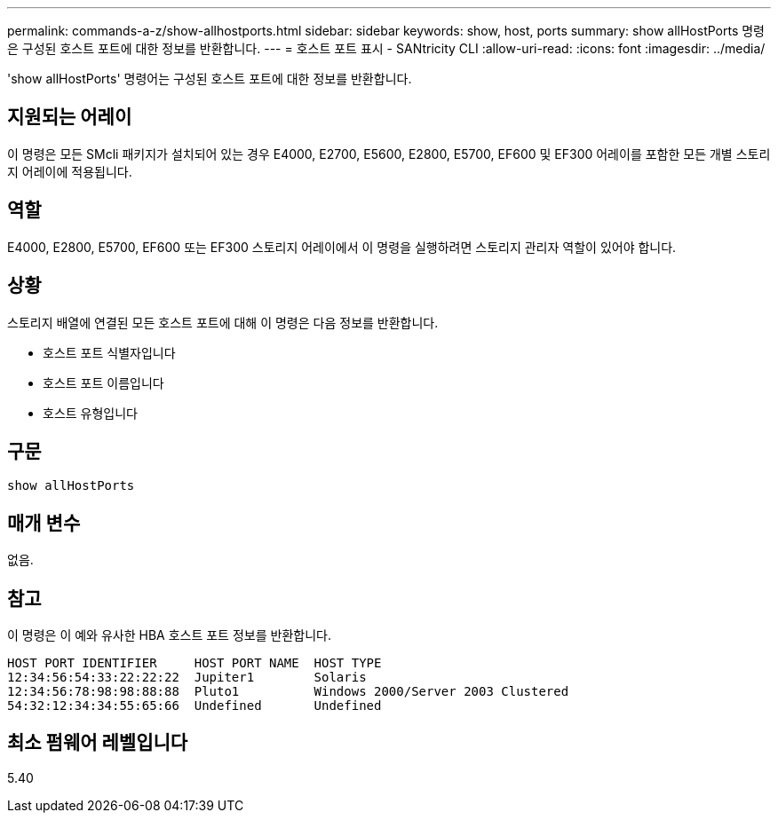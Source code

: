 ---
permalink: commands-a-z/show-allhostports.html 
sidebar: sidebar 
keywords: show, host, ports 
summary: show allHostPorts 명령은 구성된 호스트 포트에 대한 정보를 반환합니다. 
---
= 호스트 포트 표시 - SANtricity CLI
:allow-uri-read: 
:icons: font
:imagesdir: ../media/


[role="lead"]
'show allHostPorts' 명령어는 구성된 호스트 포트에 대한 정보를 반환합니다.



== 지원되는 어레이

이 명령은 모든 SMcli 패키지가 설치되어 있는 경우 E4000, E2700, E5600, E2800, E5700, EF600 및 EF300 어레이를 포함한 모든 개별 스토리지 어레이에 적용됩니다.



== 역할

E4000, E2800, E5700, EF600 또는 EF300 스토리지 어레이에서 이 명령을 실행하려면 스토리지 관리자 역할이 있어야 합니다.



== 상황

스토리지 배열에 연결된 모든 호스트 포트에 대해 이 명령은 다음 정보를 반환합니다.

* 호스트 포트 식별자입니다
* 호스트 포트 이름입니다
* 호스트 유형입니다




== 구문

[source, cli]
----
show allHostPorts
----


== 매개 변수

없음.



== 참고

이 명령은 이 예와 유사한 HBA 호스트 포트 정보를 반환합니다.

[listing]
----
HOST PORT IDENTIFIER     HOST PORT NAME  HOST TYPE
12:34:56:54:33:22:22:22  Jupiter1        Solaris
12:34:56:78:98:98:88:88  Pluto1          Windows 2000/Server 2003 Clustered
54:32:12:34:34:55:65:66  Undefined       Undefined
----


== 최소 펌웨어 레벨입니다

5.40
